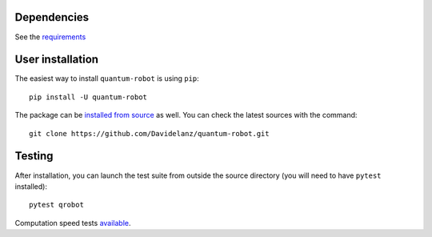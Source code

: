 Dependencies
~~~~~~~~~~~~

See the `requirements <https://github.com/Davidelanz/quantum-robot/blob/master/requirements.txt>`__

User installation
~~~~~~~~~~~~~~~~~

The easiest way to install ``quantum-robot`` is using ``pip``:

::

    pip install -U quantum-robot

The package can be `installed from
source <https://packaging.python.org/tutorials/installing-packages/#id19>`__
as well. You can check the latest sources with the command:

::

    git clone https://github.com/Davidelanz/quantum-robot.git

Testing
~~~~~~~

After installation, you can launch the test suite from outside the
source directory (you will need to have ``pytest`` installed):

::

    pytest qrobot

Computation speed tests
`available <https://github.com/Davidelanz/quantum-robot/blob/master/notebooks/computation_speed.ipynb>`__.